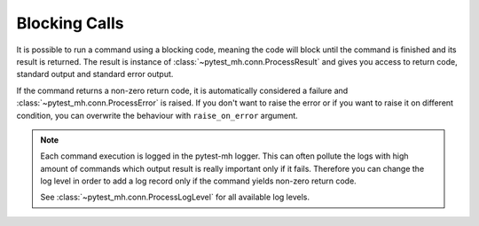 Blocking Calls
##############

It is possible to run a command using a blocking code, meaning the code will
block until the command is finished and its result is returned. The result is
instance of :class:`~pytest_mh.conn.ProcessResult` and gives you access to
return code, standard output and standard error output.

.. code-block:: python
    :caption: Example: Blocking call

    from pytest_mh import MultihostHost
    from pytest_mh.conn import ProcessResult

    class ExampleRole(MultihostHost[ExampleDomain]):
        def __init__(self, *args, **kwargs) -> None:
            super().__init__(*args, **kwargs)

        def say_hello(self) -> ProcessResult:
            """
            Run a single line script code.
            """
            return self.host.conn.run("echo 'Hello World'")

        def say_hello_argv(self) -> ProcessResult:
            """
            Execute command by passing list of arguments.
            """
            return self.host.conn.exec(["echo", "Hello World"])

        def say_script(self) -> ProcessResult:
            """
            Execute a multiline script code.
            """
            return self.host.conn.run(
                """
                set -ex

                echo 'Hello World'
                """
            )

        def say_hello_cat(self) -> ProcessResult:
            """
            You can also pass input data.
            """
            return self.host.conn.run("cat", input="Hello World")

    @pytest.mark.topology(...)
    def test_hello(example: ExampleRole) -> None:
        result = example.say_hello()
        assert result.stdout == "Hello World"

        result = example.say_hello_argv()
        assert result.stdout == "Hello World"

        result = example.say_hello_script()
        assert result.stdout == "Hello World"

        result = example.say_hello_cat()
        assert result.stdout == "Hello World"

If the command returns a non-zero return code, it is automatically considered a
failure and :class:`~pytest_mh.conn.ProcessError` is raised. If you don't want
to raise the error or if you want to raise it on different condition, you can
overwrite the behaviour with ``raise_on_error`` argument.

.. code-block:: python
    :caption: Example: Do not raise exception on non-zero return code

    result = self.host.conn.run("echo 'Hello World'", raise_on_error=False)
    if result.rc not in (0, 1):
        # Raise ProcessError if rc was not 0 or 1
        result.throw()

.. note::

    Each command execution is logged in the pytest-mh logger. This can often
    pollute the logs with high amount of commands which output result is really
    important only if it fails. Therefore you can change the log level in order
    to add a log record only if the command yields non-zero return code.

    .. code-block:: python
        :caption: Example: Custom log level

        self.host.conn.run(
            "echo 'Hello World'",
            log_level=ProcessLogLevel.Error
        )

    See :class:`~pytest_mh.conn.ProcessLogLevel` for all available log levels.
